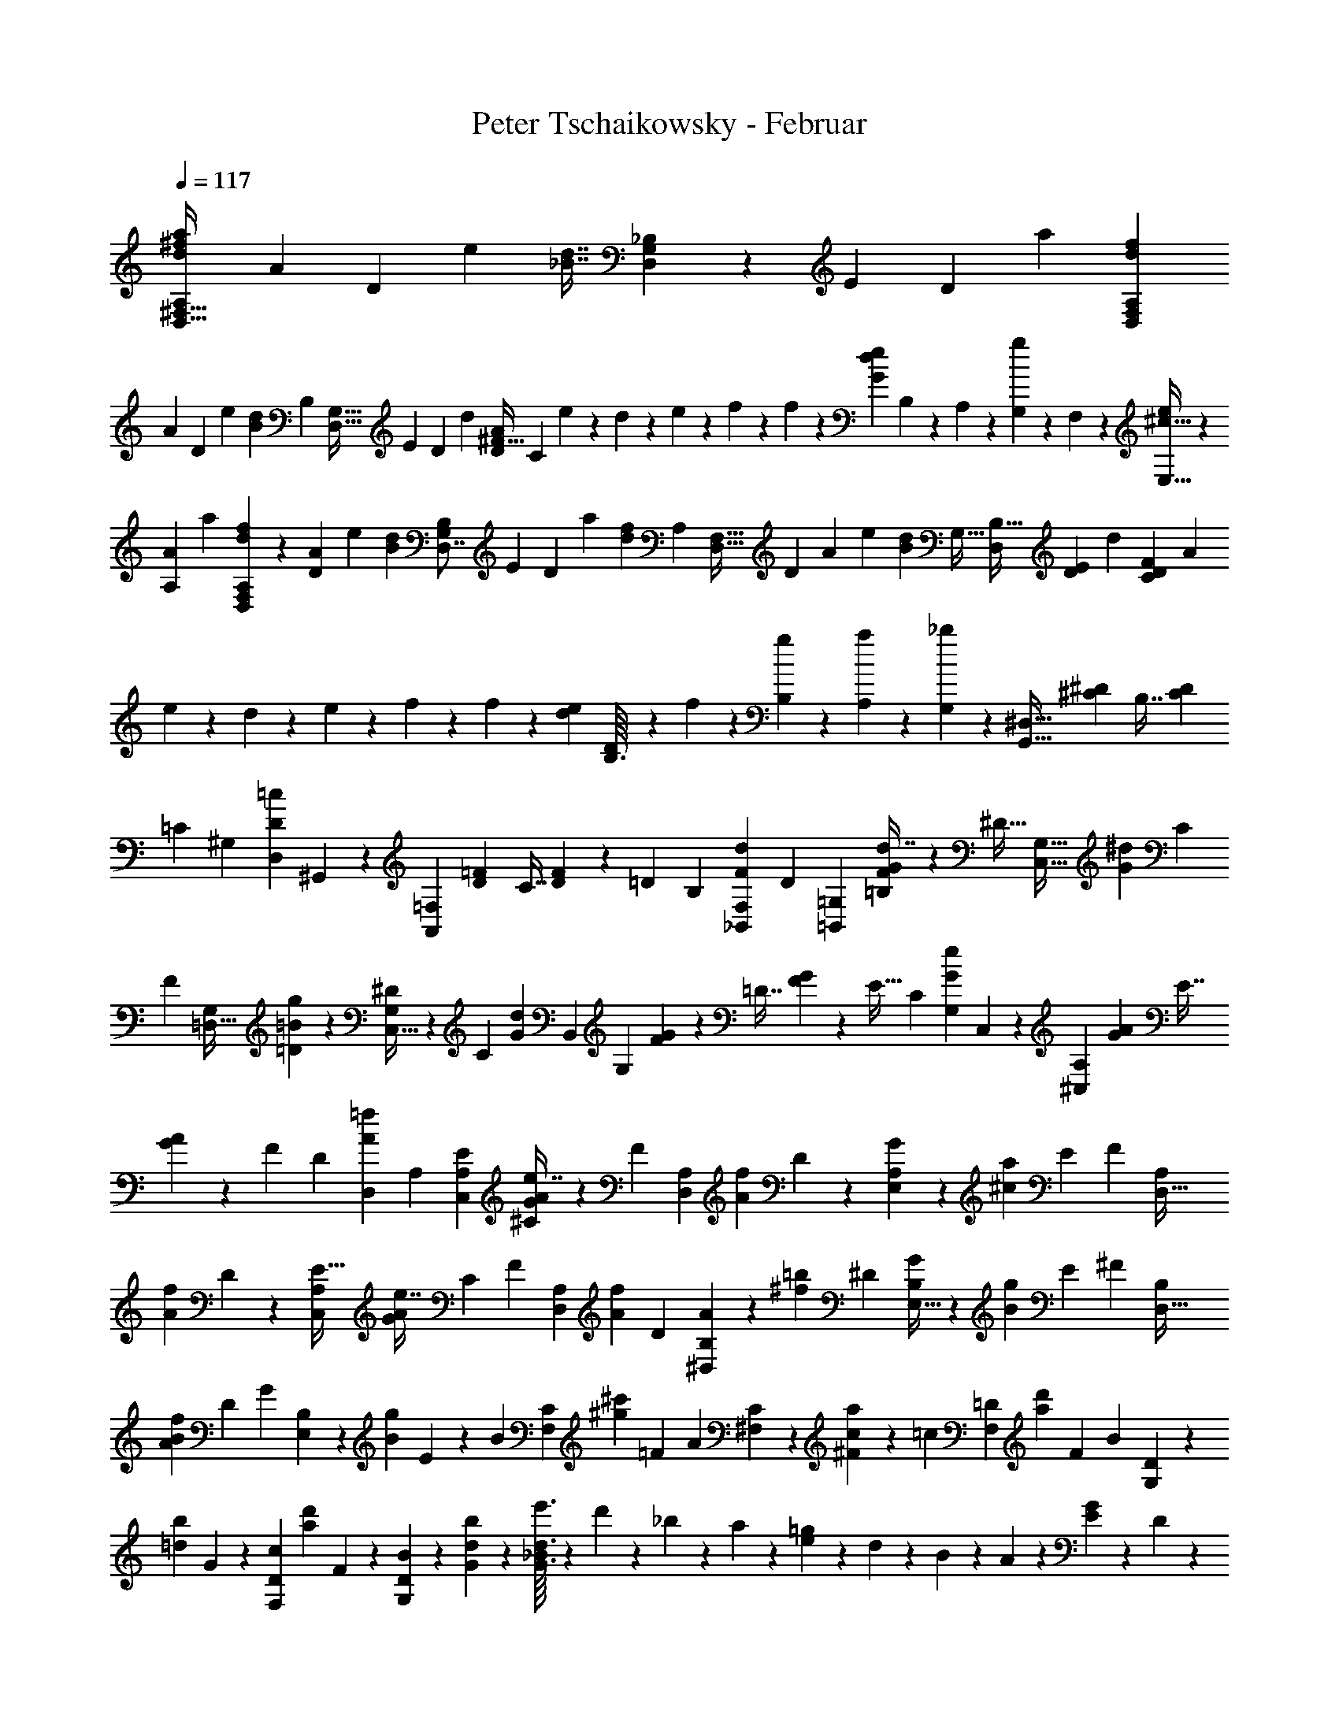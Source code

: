X: 1
T: Peter Tschaikowsky - Februar
Z: ABC Generated by Starbound Composer
L: 1/4
Q: 1/4=117
K: C
[z31/70d9/20^f9/20A,11/24a25/28D,29/32^F,29/32] [z/140A4/9] [z13/30D4/9] [z/60e25/28] [z/140d7/16_B7/16] [_B,3/7D,8/9G,25/28] z/168 [z/120E4/9] [z19/45D4/9] [z/36a6/7] [A,5/12f3/7d3/7D,6/7F,6/7] 
[z/84A3/7] [z59/140D3/7] [z/140e6/7] [z/252d3/7B3/7] [z/72B,3/7] [z13/32G,27/32D,27/32] [z/96E3/7] [z5/12D3/7] [z/96d3/28] [z/32D33/20A33/20^F53/32] [z/6C23/14] e3/28 z17/168 d/10 z13/120 e/10 z30/293 f5/24 z76/369 f5/24 z13/60 [z/56e5/12d5/6G5/6] B,/12 z3/28 A,3/28 z2/21 [G,3/28g5/12] z3/28 F,3/28 z17/168 [^c13/32E,13/32e6/7] z/96 
[z25/56A11/24A,11/24] [z/84a8/9] [f3/7d3/7A,3/7D,8/9F,8/9] z/63 [z31/72A4/9D4/9] [z/96e8/9] [z/288d3/7B3/7] [z77/180B,3/7D,7/8G,8/9] [z/60E4/9] [z41/96D4/9] [z3/224a17/20] [z/252f5/12d5/12] [z/72A,5/12] [z13/32D,27/32F,27/32] [z/224D3/7] [z29/70A3/7] [z/120e17/20] [z/168d5/12B5/12] [z/224G,27/32] [B,13/32D,5/6] [z17/40E3/7D3/7] [z/80d3/28] [z/112D5/3C5/3F5/3] [z5/28A33/20] 
e3/28 z3/28 d3/28 z3/28 e3/28 z3/28 f5/24 z67/337 f5/24 z93/442 [z/32e3/28d3/28] [D/12B,3/32] z2/21 f3/28 z13/126 [g3/28B,3/28] z30/307 [a3/28A,3/28] z11/111 [_b3/7G,3/7] z46/105 [z5/24G,,27/32^D,27/32] [z11/56^D/5^C/5] [z37/168B,7/16] [z5/24D3/14C3/14] 
[z/28=C17/20] [z11/28^G,5/6] [z/112D3/7=c3/7D,3/7] ^G,,3/7 z/112 [z13/72A,,5/6=F,5/6] [z7/36=F/5D/5] [z7/32C7/16] [F3/14D3/14] z12/707 [z/120=D17/20] [z5/12B,17/20] [z17/40F3/7d3/7_B,,3/7F,3/7] [z/180D17/20] [z119/288=B,,5/12=G,6/7] [F3/7G3/7=B,3/7d7/16] z/112 [z/96^D27/32] [z17/42C,13/32G,27/32] [z/84G3/7^d3/7] [z5/12C3/7] 
[z/36F5/6] [z101/252=D,13/32G,5/6] [g3/7=B3/7=D3/7] z/252 [C,13/32^D5/6G,5/6] z/72 [z/224C3/7] [z71/168G3/7d3/7] [z/168B,,5/6] [z13/70G,5/6] [G/5F/5] z/140 [z3/14=D7/16] [G3/14F3/14] z/168 [z/120E27/32] [z49/120C5/6] [z/96G3/7e3/7G,3/7] C,3/7 z/372 [z11/60A,5/6^C,5/6] [A5/24G5/24] [z5/24E7/16] 
[A3/14G3/14] z/224 [z/32F17/20] [z2/5D17/20] [z/160A3/7=f3/7D,3/7] [z41/96A,3/7] [C,5/12E17/20A,6/7] [A3/7G3/7^C3/7e7/16] z/112 [z/80F5/6] [D,2/5A,5/6] [z/140A5/12f5/12] D5/12 z/84 [E,2/5G5/6A,5/6] z/557 [z/80a3/7^c3/7] [z17/40E3/7] [z/72F5/6] [z29/72D,13/32A,5/6] 
[z/120A5/12f5/12] D5/12 z/180 [z29/72C,5/12E27/32A,17/20] [z/56G3/7A3/7e7/16] C3/7 [z/84F5/6] [z37/96D,2/5A,5/6] [z/32A3/7f3/7] [z5/12D3/7] [^D,2/5A5/6B,5/6] z/210 [z/84=b3/7^f3/7] [z5/12^D3/7] [E,13/32G5/6B,5/6] z/96 [z/84B3/7g3/7] E3/7 [z/252^F5/6] [z7/18D,13/32B,5/6] 
[z/28A3/7B3/7f3/7] [z103/252D3/7] [z/180G23/28] [E,11/28B,23/28] z/140 [z/140B5/12g5/12] E5/12 z/252 [z/126B5/6] [z11/28F,2/5C5/6] [z/112^c'3/7^g3/7] [z61/144=F3/7] [z/72A5/6] [^F,2/5C5/6] z3/280 [c5/12a5/12^F5/12] z/168 [z/168=c5/6] [z11/28F,2/5=D5/6] [z/56d'3/7a3/7] [z5/12F3/7] [z/120B5/6] [G,2/5D5/6] z/120 
[z/168=d5/12b5/12] G5/12 z/84 [z67/168F,2/5c5/6D5/6] [z/120d'5/12a5/12] F5/12 z/478 [G,2/5B5/6D5/6] z3/149 [d3/7b3/7G3/7] z/252 [e'3/32G3/16d3/16_B/5] z19/224 d'/10 z4/35 _b3/28 z2/21 a/10 z13/120 [e/10=g/5] z13/120 d/10 z33/337 B3/28 z25/224 A/10 z7/80 [E3/28G5/24] z11/112 D3/28 z/10 
_B,3/28 z31/315 A,/10 z11/90 [E,3/28G,5/24] z14/167 =D,3/28 z23/224 _B,,3/28 z13/126 A,,3/28 z21/202 =G,,5/24 z88/387 G,,5/24 z59/305 [^G,,5/24E5/4D5/4] z/240 [z29/140A,,5/24] B,,5/24 z/168 [z13/63G,,5/24] [z19/45A,,3/7] [z/120C9/28] [z/168A9/28E9/28] [G,9/28A,,9/28] z3/28 [d3/7A3/7D3/7D,3/7F,3/7] z3/7 
f/10 z13/120 e/10 z13/120 d3/28 z17/168 ^c3/28 z17/168 [D13/32=B5/12=B,3/7F3/7] z/96 c5/12 [F,3/28C27/32] z17/168 E,3/28 z17/168 [D,3/28F3/7_B3/7] z23/210 C,3/28 z9/70 [=B,,/5D5/6] z27/140 [F3/7=B3/7] z/56 [z11/56G,3/7C6/7B,7/8] c3/14 z/168 [z/120G3/14] [z/5B,,3/7] 
B7/32 z/288 [z/36D7/8B,7/8] [z7/36F,5/12] [z61/288d3/14] [z/96F7/32] [z5/24A,,7/16] B7/32 [z/160G6/7] [z/90G,3/7] [z17/90E,5/12B,17/20] g3/14 z3/140 [B3/14B,,3/7] [z/5e3/14] [z/120F6/7] [z/96D,3/7] [z19/96F,13/32B,17/20] f5/24 [z/72B3/14] [z59/288B,,3/7] [z33/160d3/14] f3/28 z9/70 e/10 z25/289 d3/28 z25/252 c3/28 z3/28 [z/140B5/12B,5/12F5/12] [z73/180D13/32] 
[z119/288c3/7] [F,3/28C17/20] z25/224 E,3/28 z55/522 [D,/9F3/7_B3/7] z/10 C,3/28 z29/252 [B,,/5D27/32] z13/60 [F3/7=B3/7] z/112 [z23/112G,5/12C6/7B,6/7] c5/24 z/168 [z/252G7/32] [z53/252B,,7/16] B7/32 z/668 [z/120D6/7] [z/180F,5/12] [z7/36B,17/20] d3/14 z/224 [z47/224F3/14A,,3/7] B7/32 z/372 [z/60G6/7] [z7/36E,5/12G,3/7B,17/20] 
g3/14 z/126 [B3/14B,,3/7] z/419 [z/5e3/14] [z/36F17/20] [z55/288F,13/32D,3/7B,5/6] f3/14 z/224 [z/80B5/24] [z/5B,,5/12] d3/14 z3/280 B,,3/32 z23/224 C,3/28 z23/224 [D,3/28D5/6B,5/6] z25/224 E,3/28 z13/140 =F,3/28 z89/280 [z17/40^F,3/7D17/20B,6/7] [z19/45A,3/7] [z/36B,6/7] [z5/12^G,3/7D17/20] 
[z5/12=G,3/7] [z/96B,/9] [D/10F,/10] z66/193 [B3/28=F,5/6] z3/28 _B3/28 z13/140 [A3/28B,5/6D5/6] z11/111 ^G3/28 z3/32 [=G3/28E,6/7] z55/168 [z/120^G3/7] [z67/160D27/32B,6/7] [z/288c3/7] [z53/126D,6/7] [z/140=B3/7] [z/160B,3/7E3/7] [z93/224^G,5/12] [z/84^D3/7] [z5/12C,5/6] [C/10E,/10E/9A,/9] z23/70 
C,3/28 z3/28 D,3/28 z/10 [E,3/28E5/6C5/6] z31/315 ^F,3/28 z29/252 =G,3/28 z82/271 [z/80C6/7] [z17/40^G,3/7E17/20] [z17/40B,3/7] [z/180C6/7] [z119/288_B,3/7E17/20] A,3/7 z/112 [z/96C2/9] [E3/14G,3/14] z113/531 [c3/28=G,5/6] z65/621 =c3/28 z29/252 [B3/28E5/6C5/6] z14/167 
_B3/28 z23/224 [A3/28F,6/7] z41/126 [B3/7C27/32E6/7] z/502 [z/120d3/7] [z29/70E,6/7] [z/224^c3/7] [B,5/12C3/7F3/7] z2/269 [z/42=F3/7] [z17/42D,5/6] [z/84^F3/28=B,/9] [=D/10F,/10] z19/60 [=B3/28B,,3/28] z3/28 [c3/28C,3/28] z2/21 [d3/28D,3/28] z17/168 [e3/28E,3/28] z17/168 [f/9F,/9] z43/126 
[g9/28=G,,9/28d/3B/3=G/3B,,/3D,/3G,/3] z17/168 [z31/72=F6/7F,,6/7] [z61/144=f3/7=F,7/16] [z/112^F6/7] [z3/7^F,,6/7] [z5/12^f3/7^F,7/16] [z/84B3/28] B,,3/32 z19/163 [c3/28C,3/28] z11/126 [d3/28D,3/28] z23/210 [e3/28E,3/28] z13/140 [f/9F,/9] z47/144 [z/80G/3B/3d/3] [z/120g9/28B,,/3G,,/3] [D,9/28G,/3] z2/21 [z17/40=F6/7=F,,6/7] 
[z19/45=f3/7=F,7/16] [z/36^F6/7] [z5/12^F,,6/7] [z5/12^f3/7^F,7/16] [z/60d3/28] D,/10 z/10 [e3/28E,3/28] z13/140 [f3/28F,3/28] z29/252 [g3/28G,3/28] z25/252 [a/9A,/9] z20/63 [z/56_B/3b/3=f/3] [d9/28_B,9/28_B,,/3=F,/3D,/3] z29/280 [z19/45^G6/7^G,,7/8] [^g3/7^G,7/16] z/183 [z/96A6/7] [z5/12A,,6/7] 
[z5/12a3/7A,7/16] [z/28d3/28] D,/10 z25/289 [e3/28E,3/28] z25/252 [^f3/28^F,3/28] z3/28 [=g3/28=G,3/28] z/10 [a3/28A,3/28] z101/315 [z/126=f/3b/3B/3] [z/168d9/28D,/3=F,/3] [B,,9/28B,/3] z28/265 [z95/224G6/7G,,6/7] [^g3/7^G,7/16] [z/84A6/7] [z5/12A,,6/7] [a3/7A,7/16] [z/112G6/7] [z47/112G,,6/7] 
[g3/7G,7/16] z/168 [z/120A6/7] [z29/70A,,6/7] [a3/7A,7/16] [z/140B6/7] [z59/140B,,6/7] [b3/7B,7/16] [z3/7E6/7E,,6/7] [e3/7E,7/16] [z95/224=G6/7=G,,6/7] [=g3/7=G,7/16] z/224 [z/126B,6/7] [z53/126_B,,,6/7] 
[B3/7B,,7/16] [z/84D6/7] [z5/12D,,6/7] [d3/7D,7/16] [z59/140A,6/7A,,,6/7] [A3/7A,,3/7] z3/229 [z5/24^G,,/4] [z/5A,,/4] [z13/60=C,/4] ^C,5/24 [z5/24^D,/4] [z13/60E,/4] [z/5^G,/4] A,7/32 [z7/32G,/4] 
[z17/80A,/4] [z19/90=C/4] ^C5/24 z/502 [z3/14^D/4] [z3/14E/4] [z5/24^G/4] A7/32 z/668 [z53/252G/4] [z19/90A/4] [z/5=c/4] ^c5/24 z15/548 [z47/252^d/4] [z2/9e/4] [z61/288^g/4] a3/14 z/224 [z5/24g/4] [z5/24a/4] [z5/24=c'/4] ^c'5/24 z/168 
[z3/14^d'/4] [z3/14e'/4] [z3/14^g'11/24] a'35/24 z/56 [z/96^f3/7=d7/16A,7/16a8/9^F,25/28] [z125/288=D,8/9] [z55/126A4/9=D4/9] [z/126d7/16] [z/36B3/7B,3/7e6/7] [z2/5=G,6/7D,6/7] [z/160E3/7] [z41/96D3/7] [z/96f3/7] [z/160d3/7a6/7] [z/90A,3/7] [z107/252F,6/7D,6/7] 
[z29/70A3/7D3/7] [z/120d3/7] [z/168B3/7e6/7] [z/224B,3/7] [z121/288G,17/20D,17/20] [z61/144E3/7D3/7] [z/48d/10] [z17/84=C23/14D33/20A33/20F53/32] e/10 z25/289 d/10 z52/489 e/10 z4/35 f5/24 z75/367 f5/24 z59/288 [z/32e5/12=G5/6d5/6] B,/12 z2/21 A,3/28 z13/126 [G,3/28=g5/12] z30/307 F,3/28 z25/224 [c2/5E,2/5e6/7] z/557 
[z/126A11/24] [z4/9A,11/24] [z/84a7/8] [z/112f3/7d3/7] [z61/144A,3/7D,7/8F,7/8] [z/72A7/16] [z17/40D7/16] [z/180e7/8] [z/63d3/7B3/7] [B,3/7G,7/8D,7/8] [z3/7E7/16D7/16] [z/112a17/20] [z/80f5/12d5/12] [z/120A,5/12] [z67/168D,27/32F,27/32] [z/56A3/7] [z23/56D3/7] [z/168e6/7] [z/120d5/12B5/12] [z49/120B,5/12D,5/6G,27/32] [z/96E3/7] [z95/224D3/7] [z/140d3/28] [z/60D5/3C5/3F5/3] [z11/60A33/20] 
e3/28 z31/315 d3/28 z29/252 e3/28 z14/167 f5/24 z52/241 f5/24 z67/337 [z3/140e3/28d3/28] [D/12B,3/32] z11/84 f3/28 z5/63 [g3/28B,3/28] z25/252 [a3/28A,3/28] z3/28 [b3/7G,3/7] z3/7 [z3/14^D,27/32=G,,27/32] [^D/5^C/5] z/419 [z5/24B,7/16] [D3/14C3/14] z3/280 
[z/140=C27/32] [z53/126^G,5/6] [z/288D5/12=c5/12D,3/7] ^G,,5/12 z/96 [z23/120=F,5/6A,,5/6] [=F/5D/5] z/140 [z3/14C7/16] [F3/14D3/14] [z/70=D27/32] [z49/120B,27/32] [z/168F3/7d3/7B,,3/7] [z107/252F,3/7] [z/90D6/7] [z33/80=B,,6/7=G,6/7] [z/112G3/7F3/7d4/9] =B,3/7 [z/36^D5/6G,17/20] [z101/252=C,5/6] [G5/12^d5/12C3/7] z/84 
[z/252F27/32] [z107/252=D,27/32G,17/20] [z71/168g3/7=B3/7=D3/7] [z/168^D5/6] [z23/56G,5/6C,5/6] [G5/12d5/12C3/7] z/120 [z/5G,5/6B,,5/6] [G/5F/5] [z13/60=D7/16] [G3/14F3/14] z/84 [z/140E27/32] [z73/180C5/6] [z/144G3/7e3/7G,3/7] C,3/7 z/112 [z5/28^C,5/6A,5/6] [A5/24G5/24] z/502 [z55/252E7/16] 
[A3/14G3/14] [z/84F27/32] [z5/12D27/32] [A3/7=f3/7A,3/7D,3/7] [z17/42C,5/12E27/32A,17/20] [z/96A3/7G3/7e7/16] ^C3/7 z3/224 [D,13/32F27/32A,27/32] z/402 [z/180A3/7f3/7] [z17/40D3/7] [z/72G27/32] [E,13/32A,27/32] z/206 [z19/45a3/7^c3/7E3/7] [z/36F5/6] [z11/28D,13/32A,5/6] 
[z/140A3/7f3/7] D3/7 z/210 [C,5/12E27/32A,6/7] [A3/7G3/7C3/7e7/16] [z/112F5/6] [z19/48D,2/5A,5/6] [z/60A5/12f5/12] D5/12 z/90 [^D,2/5A5/6B,5/6] z/1245 [z/112=b3/7^f3/7] [z61/144^D3/7] [z/72G5/6] [E,13/32B,5/6] z/224 [z/168B3/7g3/7] [z71/168E3/7] [z/224^F5/6] [z13/32D,5/12B,27/32] 
[z/72A3/7B3/7f3/7] [z61/144D3/7] [z/112G5/6] [z89/224E,2/5B,5/6] [z/288B5/12g5/12] E5/12 z/90 [z/160B5/6] [z115/288F,2/5C5/6] [z/144c'3/7^g3/7] =F3/7 z/112 [^F,2/5A5/6C5/6] [z/60c5/12a5/12] ^F5/12 [F,2/5=c5/6=D5/6] z/60 [=d'5/12a5/12F5/12] [z/84B5/6] [z17/42G,13/32D5/6] 
[=d5/12b5/12G5/12] [z/28c5/6] [z8/21F,11/28D5/6] [z41/96d'3/7a3/7F3/7] [z3/224B5/6] [z11/28G,2/5D5/6] [z/36d3/7b3/7] [z59/144G3/7] [z/80e'3/32] [d3/16G3/16_B/5] z/715 d'/10 z28/267 _b/10 z17/160 a/10 z/10 [e/10=g5/24] z4/35 d3/28 z2/21 B3/28 z17/168 A3/28 z17/168 [E3/28G5/24] z2/21 D3/28 z3/28 
_B,/10 z/10 A,3/28 z11/111 [E,/10G,5/24] z34/337 =D,3/28 z3/28 _B,,3/28 z23/224 A,,3/28 z25/224 =G,,5/24 z5/24 G,,5/24 z5/24 [^G,,5/24E5/4D5/4] A,,5/24 B,,5/24 G,,5/24 [z5/12A,,3/7] [z/60C9/28] [z/140A9/28E9/28] [A,,9/28G,9/28] z3/28 [D/2A/2d/2D,/2F,/2] z13/28 
[F,9/10f11/12d29/16d'29/16B,51/28B,,51/28] z/60 [g9/10G,29/32] z/210 [z/84e9/10c9/5=c'9/5] [z85/96^G,8/9=C,9/5=C9/5] [z/288=f9/10] [z65/72A,29/32] [z/56a13/20A13/20f7/8] [z143/224A,7/8^C7/8^C,7/8] 
[z/96B2/9] [z5/24b3/14] [z/28g9/20f9/20G9/20] [D4/9B,4/9D,4/9] z55/126 [z/84A11/12E11/12B,11/12] [z19/21=G,11/12=C,11/12] [z/60=F4/9A,4/9] [C,3/7=F,,4/9] z185/417 [F,,9/20F,,,11/24] z2/315 [=C4/9A,4/9] z/502 [z/56B,51/28] [z37/84F4/9C,51/28G,51/28F,,11/6] 
[z19/42E11/24] D9/20 z/70 [z9/20E13/28] [z/120A,11/12] [z/96F29/32] [=F,9/10C,11/12F,,11/12] z/160 [c9/20A9/20F11/24] z/120 C,7/16 z/144 [z/126^C11/6B,11/6] [z55/126F,9/20] E,9/20 z7/458 
[z51/112D,11/24] [z13/28E,15/32] [z/252A,11/12] [=C9/10F,9/10] z11/447 [z71/168A,3/7] [D9/20D,11/24] z/120 [z37/84A9/20^c9/20F,,9/20] d7/16 z/187 B,4/9 z/180 
[z3/7D4/9D,9/20] [z/112c4/9B4/9] [z7/16=G,,4/9] d7/16 z/112 [z3/7=B,7/16] [E4/9E,9/20] z/180 [z/120=B4/9^d4/9] [z73/168^G,,4/9] e7/16 z/335 ^C7/16 z/144 [z31/72E7/16E,9/20] [z/96A4/9d4/9] [c3/7A,,4/9] z3/155 
e11/24 [z/56^F,9/10^f11/12d'9/5=d9/5B,,51/28] [z25/28_B,9/5] [z/168g9/10] [z43/48G,29/32] [z/48e9/10=c9/5c'9/5] [z7/8^G,8/9C,9/5=C9/5] [z/60=f9/10] [z9/10A,29/32] 
[z13/20a21/32A21/32f7/8A,7/8^C7/8^C,7/8] [z/60_B7/32] b5/24 [z/56g11/24f11/24G11/24] [D9/20B,9/20D,9/20] z16/35 [z/180A29/32E29/32B,29/32] [=G,29/32=C,11/12] z/402 [z/224F4/9A,4/9] [C,3/7F,,4/9] z103/224 [z31/70F,,9/20F,,,11/24] 
[=C4/9A,4/9] z/180 [z/36F9/20B,51/28C,51/28F,,11/6] [z31/72G,51/28] E9/20 z/120 [z4/9D9/20] E13/28 z/126 [z/96F9/10A,11/12] [z/160C,11/12F,,11/12] =F,25/28 z/140 [c9/20A9/20F11/24] z/120 [z73/168C,7/16] 
[z/140^C11/6B,11/6] F,9/20 [z9/20E,11/24] [z9/20D,11/24] E,15/32 z/288 [=C9/10F,9/10A,29/32] z9/436 A,3/7 [D9/20D,11/24] z4/407 [z/224F,,9/20] [z97/224A9/20^c9/20] 
d7/16 [z71/160B,4/9] [D4/9D,9/20] z/180 [c9/20B9/20=G,,9/20] d3/7 [z109/252=B,7/16] [E7/16E,9/20] z/144 [z/144=B7/16^d7/16] ^G,,7/16 e3/7 ^C3/7 
[E7/16E,4/9] z/187 [c7/16A4/9d4/9A,,4/9] z/80 e9/20 z/120 [z/168^c'29/32f'9/5] [z/126A,,29/32f9/5F,51/28] [z8/9A,25/28] [z/72d'9/10] [_B,29/32B,,29/32] z/224 [z/168d9/10G9/5g9/5] [z149/168=B,8/9=B,,25/28G,9/5] 
[e9/10=C29/32C,29/32] z/210 [z/60=c'13/20=c13/20^g7/8] [z13/20E7/8E,7/8C16/9] [=b3/14B2/9] z/224 [z/288a4/9A4/9] [F7/16F,4/9] z65/144 [z/72f2/3F2/3^c8/9] [z21/32A,8/9] [z/96E2/9] [z5/24e3/14] [z/28=d4/9D4/9] _B,3/7 z19/42 
[z11/24B,9/10] [z7/16D4/9] [z/112G11/24C51/28] [z115/252A,51/28] [z4/9^F9/20] [E9/20D,11/8] z2/315 F13/28 [z/140G7/16D7/16B,9/20] [G,7/16=G,,7/16] z225/502 [z13/28_B9/10] 
[z3/7d4/9] [=g11/24=c11/6A11/6] z/502 [z131/288^f11/24] [z73/160e11/24D25/18] f13/28 z6/445 [z/288g11/24d11/24B13/28] [G11/24G,11/24] z122/257 [z/126^d'11/12g29/16=g'29/16] [=B,9/10B,,11/12G,51/28] z/359 
[z/56e'9/10] [z25/28C29/32C,29/32] [z/70=f9/10A9/5a9/5] [z/180^C,25/28A,9/5] ^C7/8 z/144 [z/144^f9/10] [z259/288D29/32D,29/32] [z3/224=d'13/20d13/20_b7/8] [z9/14F7/8^F,7/8D16/9] [^c'3/14^c2/9] z/126 [z/36=b4/9=B4/9] [G3/7G,4/9] z25/56 
[g2/3G2/3^d8/9B,8/9] [z/120F2/9] f3/14 z3/140 [=C7/16e4/9E4/9] z51/112 [z25/56C9/10] E4/9 z/502 [z/84A11/24D11/6] [z4/9B,11/6] [z4/9^G11/24] [F9/20E,11/8] z2/315 
G13/28 z/140 [z/160C9/20] [z/96A7/16E7/16] [A,7/16A,,7/16] z7/16 [z11/24=c9/10] [z7/16e4/9] [z/144a11/24=d11/6] [z113/252B11/6] ^g11/24 z/168 [z31/70f9/20E25/18] g13/28 z6/445 
[z/126c13/28] [z/168a11/24e11/24] [A11/24A,11/24] z9/20 [z8/35c8/9] [z31/140e2/9] [z29/140a3/14] e'3/14 z/84 [z19/42e8/9d25/28g25/28B25/28] [E11/24A,11/24] z/168 [z/5A7/8] [z13/60c2/9] e7/32 z2/269 [z3/14a2/9] [z/56B9/10e9/10] [z17/40d25/28G9/10] 
[E13/28A,13/28] z12/707 [z7/32c7/8] [z3/14e2/9] a3/14 e'3/14 [z/140d25/28g25/28] [z13/30e8/9B25/28] [E11/24A,11/24] z/72 [z7/36A7/8] c2/9 z/36 [z5/24e2/9] a7/32 z/668 [z25/56d8/9B25/28e25/28G9/10] [E11/24A,11/24] 
[z13/60a2/9A,7/16] e'2/9 z/180 [z/288^f'2/9] ^c3/14 z/224 e'2/9 [g2/9d2/9] z/180 e'2/9 z2/315 [z31/140f'2/9E2/9] e'2/9 z/359 [b2/9A,2/9] z4/403 [z3/14e'2/9] [f'2/9G2/9] z2/315 e'2/9 z6/445 [z3/14c'2/9A2/9] [z7/32e'2/9] [z7/32f'2/9E2/9] e'2/9 z/144 [A2/9A,2/9] z/252 [z3/14e7/32] 
[f2/9^C2/9] z/252 [z13/60e2/9] [G2/9D2/9] z6/445 [z3/14e2/9] [z7/32f2/9E,2/9] e2/9 z3/332 [B2/9A,,2/9] z2/315 [z3/14e2/9] [f2/9^G,2/9] z4/403 [z7/32e2/9] [c2/9A,2/9] z/183 [z37/168e2/9] [z5/24f2/9C2/9] e2/9 z/36 [z5/24A/4F9/10] [z37/168c/4] [z51/224d/4] c2/9 z/96 
[z55/252=F2/9] [z3/14A/4] [E2/9c/4] z2/315 A2/9 z/180 D2/9 [z2/9E/4] [C2/9A/4] z/180 E2/9 z2/315 [z31/140C2/9A,,2/9] [z9/40E/4] [C,2/9^F/4] z/359 [z31/140E2/9] [A,2/9F,9/10] z2/315 [z33/140C/4] [z3/14D/4] [z7/32C2/9] =F,2/9 z3/332 [z13/60A,/4] 
[E,2/9C/4] z/252 A,2/9 z4/403 [z5/24D,2/9] [z5/21E,/4] [z37/168C,2/9A,/4] E,2/9 z/72 B,,2/9 [z3/14C,/4] [A,,2/9E,/4] z/126 C,2/9 ^G,,2/9 [z2/9C,/4] [A,,2/9E,/4] C,2/9 B,,2/9 z/288 [z7/32C,/4] [A,,2/9E,/4] C,2/9 z/180 
[z13/60G,,2/9] [z19/84C,/4] [z55/252A,,2/9E,/4] C,2/9 B,,2/9 [z29/126C,/4] [z3/14A,,2/9E,/4] C,2/9 [z41/180G,,/4] [z13/60A,,/4] [z2/9=C,/4] [z55/252^C,7/32] [z3/14^D,/4] [z37/168E,/4] [z5/24G,/4] A,2/9 z/36 [z5/24G,/4] [z37/168A,/4] [z3/14=C/4] 
^C3/14 [z3/14^D/4] [z37/168E/4] [z5/24G/4] A2/9 [z31/144G/4] [z17/80A/4] [z9/40=c/4] [z5/24^c3/14] [z5/24^d/4] [z5/24e/4] [z7/32g/4] a7/32 [z17/80g/4] [z29/140a/4] [z3/14=c'/4] ^c'5/24 z/168 [z3/14^d'/4] [z5/24e'/4] 
[z37/168^g'11/24] a'35/24 z/168 [z/140=d7/16f7/16] [z/160a7/8^F,25/28=D,25/28] [z41/96A,3/7] [A4/9=D4/9] [z/126e25/28] [z/168d7/16_B7/16] [z/120_B,7/16] [z19/45D,8/9=G,8/9] [E4/9D4/9] [z/84a7/8] [z3/140f3/7d3/7] [z37/90A,5/12D,7/8F,7/8] [A7/16D7/16] z/715 
[z/180e6/7] [z/144d5/12B5/12] [z/112B,5/12] [z89/224D,27/32G,27/32] [z/32E3/7] [z13/32D3/7] [z5/224d3/28] [z23/126F23/14=C33/20D33/20A53/32] e3/28 z13/126 d3/28 z3/28 e/10 z25/289 f5/24 z70/319 f5/24 z127/596 [z/84e5/12=G5/6d5/6] B,/12 z/9 A,3/28 z29/252 [G,3/28=g5/12] z9/112 F,3/28 z25/224 [c2/5E,2/5e6/7] z/160 [z/112A11/24] [z115/252A,11/24] 
[z/126f7/16d7/16a25/28] [z/168A,7/16F,25/28] [z71/168D,8/9] [z/126A4/9] D4/9 [z/84d7/16B7/16e25/28] [z109/252B,7/16D,8/9G,8/9] [E4/9D4/9] [z/144a6/7] [z/48f3/7d3/7] [A,5/12D,6/7F,6/7] [z5/12A3/7D3/7] [z/84e6/7] [z/63d3/7B3/7B,3/7] [z73/180D,27/32G,27/32] [z/140E3/7] [z95/224D3/7] [z3/160d3/28] [z/5F33/20C5/3D5/3A5/3] e3/28 z13/140 d3/28 z11/111 
e3/28 z30/307 f5/24 z93/430 f5/24 z76/369 [z3/160e3/28d3/28] [B,/12D3/32] z11/96 f3/28 z17/168 [g3/28B,3/28] z17/168 [a3/28A,3/28] z2/21 [_b3/7G,3/7] z61/140 [z29/140^D,27/32=G,,27/32] [z25/126^D/5^C/5] [z2/9B,7/16] [D3/14C3/14] z/126 [z5/12^G,5/6=C17/20] 
[z/84D3/7=c3/7^G,,3/7] D,3/7 [z31/168=F,5/6A,,5/6] [=F/5D/5] z/120 [z3/14C7/16] [F3/14D3/14] [z3/140=D17/20] [z57/140B,17/20] [z/252F3/7d3/7_B,,3/7] [z107/252F,3/7] [z/168D17/20] [=B,,5/12=G,6/7] [z/168F3/7G3/7d7/16] =B,3/7 [z/140^D27/32] [z2/5=C,13/32G,27/32] [z3/140G3/7^d3/7] C3/7 [=D,13/32F5/6G,5/6] z/96 
[z41/96g3/7=B3/7=D3/7] [z3/224^D5/6] [z11/28C,13/32G,5/6] [z/28G3/7d3/7] [z103/252C3/7] [z/180B,,5/6] [z27/140G,5/6] [z4/21G/5F/5] [z2/9=D7/16] [G3/14F3/14] z/126 [z/72E27/32] [z49/120C5/6] [z/120G5/12e5/12C,3/7] G,5/12 z/56 [z5/28A,5/6^C,5/6] [A/5G/5] z/70 [z3/14E7/16] [z5/24A3/14G3/14] [z/96F17/20] [z121/288D17/20] 
[z61/144A3/7=f3/7D,3/7A,3/7] [z/112E17/20] [z101/252C,5/12A,6/7] [z/36G3/7A3/7e7/16] [z5/12^C3/7] [z/84F5/6] [z17/42D,13/32A,5/6] [z/96A3/7f3/7] D3/7 z3/224 [z11/28E,13/32G5/6A,5/6] [z/112a3/7^c3/7] [z47/112E3/7] [z/56F5/6] [D,13/32A,5/6] [z/96A3/7f3/7] [z71/168D3/7] [z/126E5/6] [z29/72C,5/12A,17/20] 
[G3/7A3/7C3/7e7/16] z/112 [z/112F5/6] [z89/224D,2/5A,5/6] [A5/12f5/12D5/12] z5/343 [z/160A5/6] [^D,2/5B,5/6] z/160 [z/112=b3/7^f3/7] ^D3/7 [E,13/32G5/6B,5/6] z/96 [B5/12g5/12E5/12] z/96 [z/160^F5/6] [z2/5D,13/32B,27/32] [A3/7B3/7f3/7D3/7] z/112 [z/144G23/28] [z7/18E,11/28B,23/28] 
[z/60B5/12g5/12] E5/12 z/90 [F,2/5B5/6C5/6] z/1245 [c'3/7^g3/7=F3/7] z/252 [^F,2/5A5/6C5/6] z11/447 [z29/70c5/12a5/12^F5/12] [z/120=c5/6] [z67/168F,2/5=D5/6] [=d'5/12a5/12F5/12] z/84 [z/168B5/6] [G,13/32D5/6] z/478 [z/120=d5/12b5/12] G5/12 [z/56c23/28] [z87/224F,11/28D23/28] 
[z/96d'5/12a5/12] F5/12 [z/96B5/6] [G,2/5D5/6] z/160 [z17/40d3/7b3/7G3/7] [z/80e'3/32] [d3/16_B3/16G/5] d'/10 z13/120 _b/10 z33/337 a/10 z28/267 [e/10=g/5] z22/217 d/10 z7/80 B/10 z19/160 A/10 z33/337 [e/10G/5] z13/120 d/10 z27/280 B/10 z4/35 A3/28 z5/63 [E/10G5/24] z40/347 D/10 z55/522 
_B,3/28 z/10 A,3/28 z31/315 [E3/28G,5/24] z29/252 D3/28 z14/167 B,/10 z19/173 A,3/28 z13/126 [E,/10G,5/24] z28/267 =D,3/28 z11/111 _B,,3/28 z13/140 A,,3/28 z29/252 [E,/10=G,,5/24] z52/489 D,/10 z27/280 B,,3/28 z17/168 A,,3/28 z23/210 [E,,3/28G,,5/24] z13/140 D,,3/28 z3/28 B,,,3/28 z2/21 A,,,3/28 z17/168 G,,,3/14 z59/280 
G,,,3/14 z89/428 G,,,/5 z2/315 A,,,/5 z/70 B,,,3/14 G,,,3/14 A,,,5/24 z37/168 A,,,5/24 z5/24 B,,,5/12 [z4/9G,,,9/20] [z/288D,17/5E,17/5E109/32] [z239/288D95/28] [G,,6/7G,,,6/7] z/1977 
[z/32A,,,27/32] [z23/28A,,5/6] [z/84B,,,6/7] B,,17/20 z/240 G,,/5 z17/80 G,,3/14 z31/140 [z47/252G,,/5] A,,/5 z2/315 B,,3/14 z/140 [z29/140G,,3/14] A,,5/24 z37/168 A,,5/24 z3/14 
B,,5/12 [z17/40G,,3/7] [z/180D24/7E24/7e55/16] [z211/252d41/12] [G,6/7G,,6/7] [A,5/6A,,27/32] z/60 [z/90B,,9/10] B,8/9 
[z23/28d'61/18d95/28e95/28e'95/28] [G6/7G,6/7] [z/112A,27/32] A5/6 z/96 [z/96B,6/7] B17/20 z599/360 
[g5/24G,,5/24] z59/288 [g5/24G,,5/24] z72/323 [z9/40g/4G,,/4] [z5/24a/4A,,/4] [z13/60b/4B,,/4] [g7/32G,,7/32] z3/332 [^G,,7/32^g2/9] z2/9 [a2/9A,,2/9] z71/288 [z/80d'/2f/2d/2] [D,,/2A,,/2D,/2] 

